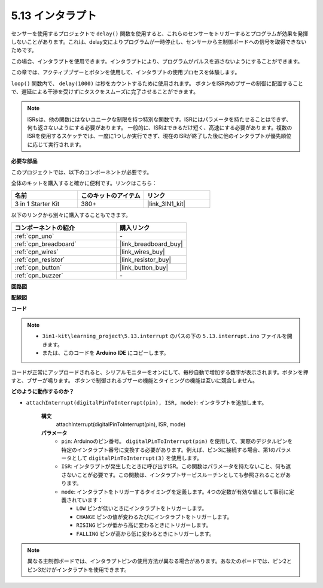 .. _ar_interrupt:

5.13 インタラプト
=======================

センサーを使用するプロジェクトで ``delay()`` 関数を使用すると、これらのセンサーをトリガーするとプログラムが効果を発揮しないことがあります。これは、delay文によりプログラムが一時停止し、センサーから主制御ボードへの信号を取得できないためです。

この場合、インタラプトを使用できます。インタラプトにより、プログラムがパルスを逃さないようにすることができます。

この章では、アクティブブザーとボタンを使用して、インタラプトの使用プロセスを体験します。

``loop()`` 関数内で、 ``delay(1000)`` は秒をカウントするために使用されます。
ボタンをISR内のブザーの制御に配置することで、遅延による干渉を受けずにタスクをスムーズに完了させることができます。

.. note::
    ISRsは、他の関数にはないユニークな制限を持つ特別な関数です。ISRにはパラメータを持たせることはできず、何も返さないようにする必要があります。
    一般的に、ISRはできるだけ短く、高速にする必要があります。複数のISRを使用するスケッチでは、一度に1つしか実行できず、現在のISRが終了した後に他のインタラプトが優先順位に応じて実行されます。

**必要な部品**

このプロジェクトでは、以下のコンポーネントが必要です。

全体のキットを購入すると確かに便利です。リンクはこちら：

.. list-table::
    :widths: 20 20 20
    :header-rows: 1

    *   - 名前	
        - このキットのアイテム
        - リンク
    *   - 3 in 1 Starter Kit
        - 380+
        - |link_3IN1_kit|

以下のリンクから別々に購入することもできます。

.. list-table::
    :widths: 30 20
    :header-rows: 1

    *   - コンポーネントの紹介
        - 購入リンク

    *   - :ref:`cpn_uno`
        - \-
    *   - :ref:`cpn_breadboard`
        - |link_breadboard_buy|
    *   - :ref:`cpn_wires`
        - |link_wires_buy|
    *   - :ref:`cpn_resistor`
        - |link_resistor_buy|
    *   - :ref:`cpn_button`
        - |link_button_buy|
    *   - :ref:`cpn_buzzer`
        - \-

**回路図**

.. image:: img/circuit_8.6_interval.png

**配線図**

.. image:: img/5.13_interrupt_bb.png
    :width: 600
    :align: center

**コード**

.. note::

    * ``3in1-kit\learning_project\5.13.interrupt`` のパスの下の ``5.13.interrupt.ino`` ファイルを開きます。
    * または、このコードを **Arduino IDE** にコピーします。

.. raw:: html
    
    <iframe src=https://create.arduino.cc/editor/sunfounder01/6111757d-dd63-4c4c-95b5-9d96fb0843f0/preview?embed style="height:510px;width:100%;margin:10px 0" frameborder=0></iframe>

コードが正常にアップロードされると、シリアルモニターをオンにして、毎秒自動で増加する数字が表示されます。ボタンを押すと、ブザーが鳴ります。
ボタンで制御されるブザーの機能とタイミングの機能は互いに競合しません。

**どのように動作するのか？**

* ``attachInterrupt(digitalPinToInterrupt(pin), ISR, mode)``: インタラプトを追加します。

    **構文**
        attachInterrupt(digitalPinToInterrupt(pin), ISR, mode) 

    **パラメータ**
        * ``pin``: Arduinoのピン番号。 ``digitalPinToInterrupt(pin)`` を使用して、実際のデジタルピンを特定のインタラプト番号に変換する必要があります。例えば、ピン3に接続する場合、第1のパラメータとして ``digitalPinToInterrupt(3)`` を使用します。
        * ``ISR``: インタラプトが発生したときに呼び出すISR。この関数はパラメータを持たないこと、何も返さないことが必要です。この関数は、インタラプトサービスルーチンとしても参照されることがあります。
        * ``mode``: インタラプトをトリガーするタイミングを定義します。4つの定数が有効な値として事前に定義されています：

          * ``LOW`` ピンが低いときにインタラプトをトリガーします。
          * ``CHANGE`` ピンの値が変わるたびにインタラプトをトリガーします。
          * ``RISING`` ピンが低から高に変わるときにトリガーします。
          * ``FALLING`` ピンが高から低に変わるときにトリガーします。

.. note:: 
    異なる主制御ボードでは、インタラプトピンの使用方法が異なる場合があります。あなたのボードでは、ピン2とピン3だけがインタラプトを使用できます。
